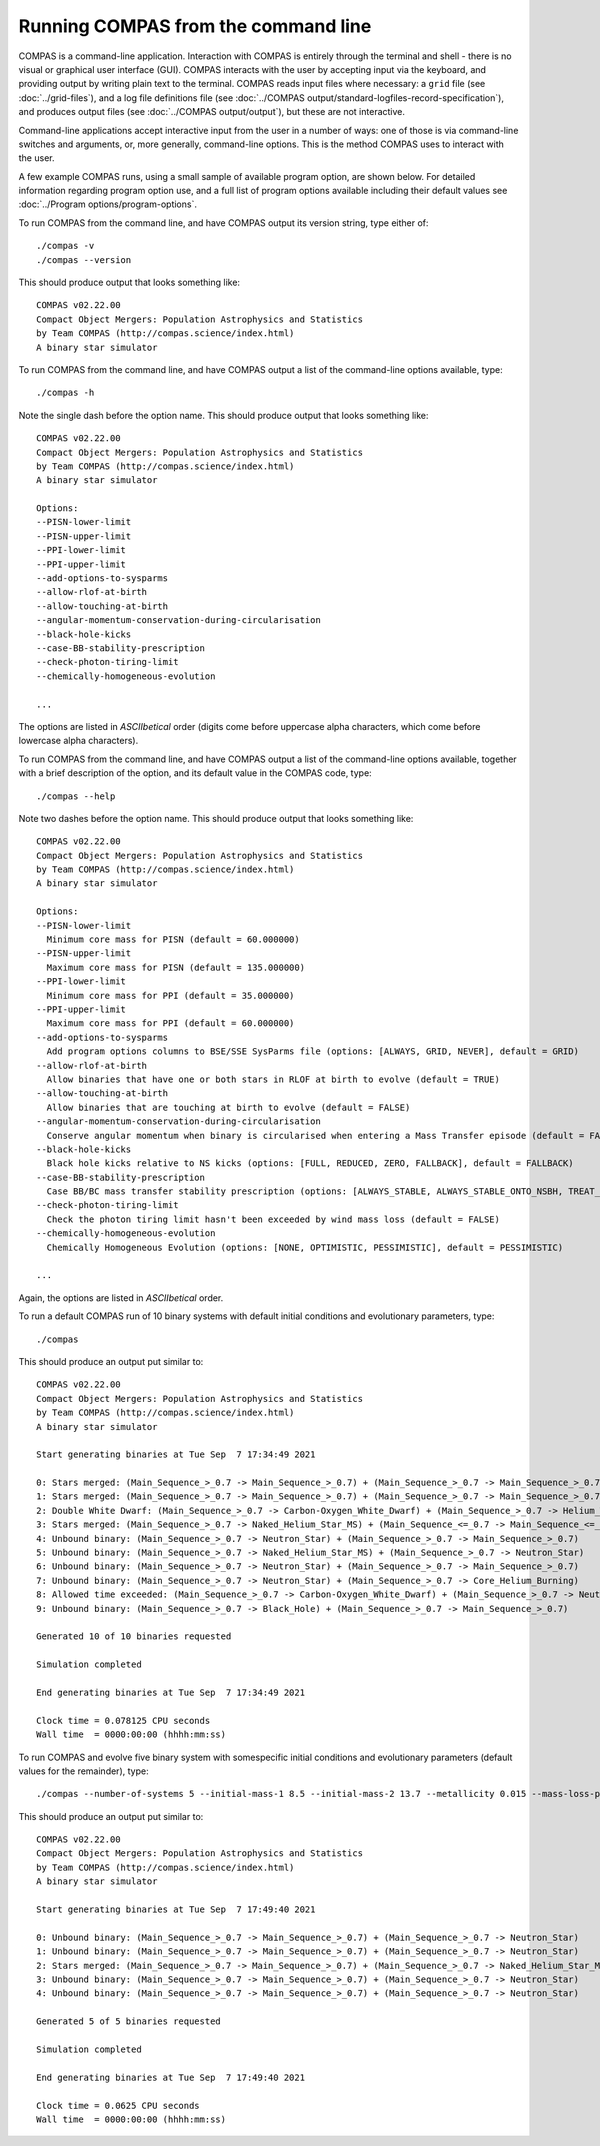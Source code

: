 Running COMPAS from the command line
====================================

COMPAS is a command-line application.  Interaction with COMPAS is entirely through the terminal and shell - there is no
visual or graphical user interface (GUI).  COMPAS interacts with the user by accepting input via the keyboard, and providing
output by writing plain text to the terminal. COMPAS reads input files where necessary: a ``grid`` file (see :doc:`../grid-files`),
and a log file definitions file (see :doc:`../COMPAS output/standard-logfiles-record-specification`), and produces output files
(see :doc:`../COMPAS output/output`), but these are not interactive.

Command-line applications accept interactive input from the user in a number of ways: one of those is via command-line switches and 
arguments, or, more generally, command-line options. This is the method COMPAS uses to interact with the user.  

A few example COMPAS runs, using a small sample of available program option, are shown below. For detailed information regarding program 
option use, and a full list of program options available including their default values see :doc:`../Program options/program-options`.


To run COMPAS from the command line, and have COMPAS output its version string, type either of::

    ./compas -v
    ./compas --version

This should produce output that looks something like::

    COMPAS v02.22.00
    Compact Object Mergers: Population Astrophysics and Statistics
    by Team COMPAS (http://compas.science/index.html)
    A binary star simulator


To run COMPAS from the command line, and have COMPAS output a list of the command-line options available, type::

    ./compas -h

Note the single dash before the option name.  This should produce output that looks something like::

    COMPAS v02.22.00
    Compact Object Mergers: Population Astrophysics and Statistics
    by Team COMPAS (http://compas.science/index.html)
    A binary star simulator

    Options:
    --PISN-lower-limit
    --PISN-upper-limit
    --PPI-lower-limit
    --PPI-upper-limit
    --add-options-to-sysparms
    --allow-rlof-at-birth
    --allow-touching-at-birth
    --angular-momentum-conservation-during-circularisation
    --black-hole-kicks
    --case-BB-stability-prescription
    --check-photon-tiring-limit
    --chemically-homogeneous-evolution

    ...

The options are listed in `ASCIIbetical` order (digits come before uppercase alpha characters, which come before lowercase alpha characters).


To run COMPAS from the command line, and have COMPAS output a list of the command-line options available, together with a brief description
of  the option, and its default value in the COMPAS code, type::

    ./compas --help

Note two dashes before the option name.  This should produce output that looks something like::

    COMPAS v02.22.00
    Compact Object Mergers: Population Astrophysics and Statistics
    by Team COMPAS (http://compas.science/index.html)
    A binary star simulator

    Options:
    --PISN-lower-limit
      Minimum core mass for PISN (default = 60.000000)
    --PISN-upper-limit
      Maximum core mass for PISN (default = 135.000000)
    --PPI-lower-limit
      Minimum core mass for PPI (default = 35.000000)
    --PPI-upper-limit
      Maximum core mass for PPI (default = 60.000000)
    --add-options-to-sysparms
      Add program options columns to BSE/SSE SysParms file (options: [ALWAYS, GRID, NEVER], default = GRID)
    --allow-rlof-at-birth
      Allow binaries that have one or both stars in RLOF at birth to evolve (default = TRUE)
    --allow-touching-at-birth
      Allow binaries that are touching at birth to evolve (default = FALSE)
    --angular-momentum-conservation-during-circularisation
      Conserve angular momentum when binary is circularised when entering a Mass Transfer episode (default = FALSE)
    --black-hole-kicks
      Black hole kicks relative to NS kicks (options: [FULL, REDUCED, ZERO, FALLBACK], default = FALLBACK)
    --case-BB-stability-prescription
      Case BB/BC mass transfer stability prescription (options: [ALWAYS_STABLE, ALWAYS_STABLE_ONTO_NSBH, TREAT_AS_OTHER_MT, ALWAYS_UNSTABLE], default = ALWAYS_STABLE)
    --check-photon-tiring-limit
      Check the photon tiring limit hasn't been exceeded by wind mass loss (default = FALSE)
    --chemically-homogeneous-evolution
      Chemically Homogeneous Evolution (options: [NONE, OPTIMISTIC, PESSIMISTIC], default = PESSIMISTIC)

    ...

Again, the options are listed in `ASCIIbetical` order.


To run a default COMPAS run of 10 binary systems with default initial conditions and evolutionary parameters, type::

    ./compas

This should produce an output put similar to::

    COMPAS v02.22.00
    Compact Object Mergers: Population Astrophysics and Statistics
    by Team COMPAS (http://compas.science/index.html)
    A binary star simulator

    Start generating binaries at Tue Sep  7 17:34:49 2021

    0: Stars merged: (Main_Sequence_>_0.7 -> Main_Sequence_>_0.7) + (Main_Sequence_>_0.7 -> Main_Sequence_>_0.7)
    1: Stars merged: (Main_Sequence_>_0.7 -> Main_Sequence_>_0.7) + (Main_Sequence_>_0.7 -> Main_Sequence_>_0.7)
    2: Double White Dwarf: (Main_Sequence_>_0.7 -> Carbon-Oxygen_White_Dwarf) + (Main_Sequence_>_0.7 -> Helium_White_Dwarf)
    3: Stars merged: (Main_Sequence_>_0.7 -> Naked_Helium_Star_MS) + (Main_Sequence_<=_0.7 -> Main_Sequence_<=_0.7)
    4: Unbound binary: (Main_Sequence_>_0.7 -> Neutron_Star) + (Main_Sequence_>_0.7 -> Main_Sequence_>_0.7)
    5: Unbound binary: (Main_Sequence_>_0.7 -> Naked_Helium_Star_MS) + (Main_Sequence_>_0.7 -> Neutron_Star)
    6: Unbound binary: (Main_Sequence_>_0.7 -> Neutron_Star) + (Main_Sequence_>_0.7 -> Main_Sequence_>_0.7)
    7: Unbound binary: (Main_Sequence_>_0.7 -> Neutron_Star) + (Main_Sequence_>_0.7 -> Core_Helium_Burning)
    8: Allowed time exceeded: (Main_Sequence_>_0.7 -> Carbon-Oxygen_White_Dwarf) + (Main_Sequence_>_0.7 -> Neutron_Star)
    9: Unbound binary: (Main_Sequence_>_0.7 -> Black_Hole) + (Main_Sequence_>_0.7 -> Main_Sequence_>_0.7)

    Generated 10 of 10 binaries requested

    Simulation completed

    End generating binaries at Tue Sep  7 17:34:49 2021

    Clock time = 0.078125 CPU seconds
    Wall time  = 0000:00:00 (hhhh:mm:ss)


To run COMPAS and evolve five binary system with somespecific initial conditions and evolutionary parameters (default values for the remainder), type::

    ./compas --number-of-systems 5 --initial-mass-1 8.5 --initial-mass-2 13.7 --metallicity 0.015 --mass-loss-prescription VINK --common-envelope-alpha 0.8 --common-envelope-lambda 0.2

This should produce an output put similar to::

    COMPAS v02.22.00
    Compact Object Mergers: Population Astrophysics and Statistics
    by Team COMPAS (http://compas.science/index.html)
    A binary star simulator

    Start generating binaries at Tue Sep  7 17:49:40 2021

    0: Unbound binary: (Main_Sequence_>_0.7 -> Main_Sequence_>_0.7) + (Main_Sequence_>_0.7 -> Neutron_Star)
    1: Unbound binary: (Main_Sequence_>_0.7 -> Main_Sequence_>_0.7) + (Main_Sequence_>_0.7 -> Neutron_Star)
    2: Stars merged: (Main_Sequence_>_0.7 -> Main_Sequence_>_0.7) + (Main_Sequence_>_0.7 -> Naked_Helium_Star_MS)
    3: Unbound binary: (Main_Sequence_>_0.7 -> Main_Sequence_>_0.7) + (Main_Sequence_>_0.7 -> Neutron_Star)
    4: Unbound binary: (Main_Sequence_>_0.7 -> Main_Sequence_>_0.7) + (Main_Sequence_>_0.7 -> Neutron_Star)

    Generated 5 of 5 binaries requested

    Simulation completed

    End generating binaries at Tue Sep  7 17:49:40 2021

    Clock time = 0.0625 CPU seconds
    Wall time  = 0000:00:00 (hhhh:mm:ss)


